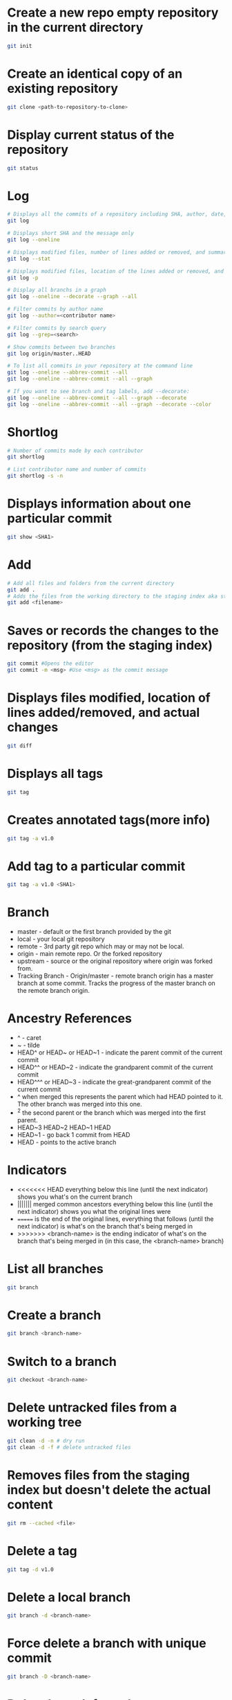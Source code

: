 * Create a new repo empty repository in the current directory

#+begin_src sh
git init
#+end_src

* Create an identical copy of an existing repository

#+begin_src sh
git clone <path-to-repository-to-clone>
#+end_src

* Display current status of the repository

#+begin_src sh
git status
#+end_src
	
* Log

#+begin_src sh
# Displays all the commits of a repository including SHA, author, date, and the message
git log

# Displays short SHA and the message only
git log --oneline

# Displays modified files, number of lines added or removed, and summary
git log --stat

# Displays modified files, location of the lines added or removed, and the actual changes
git log -p

# Display all branchs in a graph
git log --oneline --decorate --graph --all

# Filter commits by author name
git log --author=<contributor name>

# Filter commits by search query
git log --grep=<search>

# Show commits between two branches
git log origin/master..HEAD

# To list all commits in your repository at the command line
git log --oneline --abbrev-commit --all
git log --oneline --abbrev-commit --all --graph

# If you want to see branch and tag labels, add --decorate:
git log --oneline --abbrev-commit --all --graph --decorate
git log --oneline --abbrev-commit --all --graph --decorate --color
#+end_src

* Shortlog

#+begin_src sh
# Number of commits made by each contributor
git shortlog

# List contributor name and number of commits
git shortlog -s -n
#+end_src
	
* Displays information about one particular commit

#+begin_src sh
git show <SHA1>
#+end_src

* Add
  
#+begin_src sh
# Add all files and folders from the current directory
git add .
# Adds the files from the working directory to the staging index aka staging files
git add <filename>
#+end_src
	
* Saves or records the changes to the repository (from the staging index)

#+begin_src sh
git commit #Opens the editor
git commit -m <msg> #Use <msg> as the commit message
#+end_src

* Displays files modified, location of lines added/removed, and actual changes

#+begin_src sh
git diff
#+end_src

* Displays all tags

#+begin_src sh
git tag
#+end_src
	
* Creates annotated tags(more info)

#+begin_src sh
git tag -a v1.0
#+end_src

* Add tag to a particular commit

#+begin_src sh
git tag -a v1.0 <SHA1>
#+end_src

* Branch

- master - default or the first branch provided by the git
- local - your local git repository
- remote - 3rd party git repo which may or may not be local.
- origin - main remote repo. Or the forked repository
- upstream - source or the original repository where origin was forked from.
- Tracking Branch - Origin/master - remote branch origin has a master branch at some commit. Tracks the progress of the master branch on the remote branch origin.
	
* Ancestry References

- ^ - caret
- ~ - tilde
- HEAD^ or HEAD~ or HEAD~1 - indicate the parent commit of the current commit
- HEAD^^ or HEAD~2 - indicate the grandparent commit of the current commit
- HEAD^^^ or HEAD~3 - indicate the great-grandparent commit of the current commit
- ^ when merged this represents the parent which had HEAD pointed to it. The other branch was merged into this one.
- ^2 the second parent or the branch which was merged into the first parent.
- HEAD~3 HEAD~2 HEAD~1 HEAD
- HEAD~1 - go back 1 commit from HEAD
- HEAD - points to the active branch

* Indicators

- <<<<<<< HEAD everything below this line (until the next indicator) shows you what's on the current branch
- ||||||| merged common ancestors everything below this line (until the next indicator) shows you what the original lines were
- ======= is the end of the original lines, everything that follows (until the next indicator) is what's on the branch that's being merged in
- >>>>>>> <branch-name> is the ending indicator of what's on the branch that's being merged in (in this case, the <branch-name> branch)
  
* List all branches

#+begin_src sh
git branch
#+end_src
	
* Create a branch

#+begin_src sh
git branch <branch-name>
#+end_src
	
* Switch to a branch

#+begin_src sh
git checkout <branch-name>
#+end_src
	
* Delete untracked files from a working tree

#+begin_src sh
git clean -d -n # dry run
git clean -d -f # delete untracked files
#+end_src
	
* Removes files from the staging index but doesn't delete the actual content

#+begin_src sh
git rm --cached <file>
#+end_src

* Delete a tag

#+begin_src sh
git tag -d v1.0
#+end_src
		
* Delete a local branch
	
#+begin_src sh
git branch -d <branch-name>
#+end_src

* Force delete a branch with unique commit

#+begin_src sh
git branch -D <branch-name>
#+end_src
	
* Delete branch from the remote

#+begin_src sh
git push --delete <remote> <branch>
git push origin :<branch>
git push origin --delete <branch>
#+end_src
	
* Add a branch to commit

#+begin_src sh
git branch <branch-name> <SHA1>
#+end_src
	
* Create and switch to the branch

#+begin_src sh
git checkout -b <branch-name>
#+end_src
	

* Merge

- Combining branches together
- Makes a commit

* Combine <branch-name> to the active branch.

#+begin_src sh
git merge <branch-name>
#+end_src
	
* Change the last commit or add/remove the files.
   
#+begin_src sh
git commit --amend
#+end_src
	
* Reverse a previously made commit

#+begin_src sh
git revert <SHA>
#+end_src
	
* Erase commits

#+begin_src sh
# Move the head to the parent commit and discarded commit to the working directory.
git reset --mixed HEAD^
	
# Moves the discarded commit to the staging area
git reset --soft HEAD^

# Erase commit or move them to the trash
git reset --hard HEAD^
#+end_src

* Make a branch on the current commit

#+begin_src sh
git branch backup
#+end_src

* Remote
	
#+begin_src sh
# Manage and interact with the remote repositories
git remote

# Display full path to the remote repository
git remote -v

#Add shortname and the remote url to the local repo	
git remote add origin git@github.com:sudhirkhanger/my-travel-plans.git
#+end_src

* Change shortnames

#+begin_src sh
git remote rename <new-name> <existing-name>
#+end_src

* Send local commits to the remote repo.

#+begin_src sh
git push -u <remote-shortname> <branch>
#+end_src

* Sync remote repository with the local

#+begin_src sh
# pulls remote branch origin's commit to the master branch. Merge happens.
git pull origin master
#+end_src
	
* Retrive commits from the remote branch and without merge

#+begin_src sh
# fetch all branches of the origin
git fetch origin
# fetch origin's commits from master branch
git fetch origin master
# merge origin/master with the current branch
git merge origin/master
#+end_src

* Retrieving Upstream Changes
	
#+begin_src sh
# add the source repository
git remote add upstream <url-of-the-source-repository>

# fetches changes from the upstream source repository
# upstream/master - tracks where upstream\'s master branch is

# fetch all branches of the upstream
git fetch upstream

# fetch upstream's commits from master branch
git fetch upstream master
	
# to sync to your fork merge into a local branch and push it to the origin
git checkout master
git merge upstream/master
git push origin master
#+end_src
	
** Squash commits

- Move commits to a new base.
- Squash three commits into one then use HEAD~3
- Change pick from 2nd line to squash. Save changes.
- An editor would open where you can provide the new commit. Save changes.

#+begin_src sh
git rebase -i <base for example HEAD~3>
#+end_src

* Force push a branch

#+begin_src sh
git push -f <remote-branch> <local-branch>
#+end_src
	
* Misc

#+begin_src sh	
git reset --hard HEAD
git remote show branch
git branch -r
git branch -a
git branch -vv
git branch -v
#+end_src

* Remove files after adding .gitignore

#+BEGIN_SRC sh
git rm -r --cached . 
git add .
git commit -m 'Removed all files that are in the .gitignore' 
git push origin master
#+END_SRC

* Git Stash

#+begin_src sh
# stash tracked changes
git stash
#+end_src

#+begin_src sh
# stash both tracked and untracked changes
git stash -u
#+end_src

#+begin_src sh
# stash with a descriptive name
git stash save "save with a name"
#+end_src

#+begin_src sh
# list stash
git stash list
#+end_src

#+begin_src sh
# apply most recent changes with removing from the list	
git stash pop
#+end_src

#+begin_src sh
# apply without removing from the list
git stash apply
#+end_src

#+begin_src sh
# apply a particular stash
git stash pop stash@{0}
#+end_src

#+begin_src sh
# remove stash
git stash drop
#+end_src

* Git remove files

#+begin_src sh
git rm file1.txt
git commit -m "remove file1.txt"

# remove from git but not from file system
git rm --cached file1.txt
git push origin master
#+end_src

* Git remove prune stale branches

#+begin_src sh
git remote prune origin --dry-run
git remote prune origin
#+end_src
	
* Tagging

#+begin_src sh
git tag -a v1.0.0 -m "Releasing version v1.0.0"
git push origin v1.0
#+end_src

* Diff

#+begin_src sh
git diff <branch-one>:/path/to/file <branch-two>:/path/to/file
#+end_src

* Merge individual files

#+begin_src sh
git checkout <git brach to merge from> <file 1> <file 2>
#+end_src
	
* Remove unstaged changes

#+begin_src sh
git checkout -- .
git checkout -- <file-path> # individual files
#+end_src

* Rename branch

- creats a new branch with same commits from oldname branch
   
#+begin_src sh
git branch -m oldname newname
#+end_src

* Create another branch off an existing one

- sub-branch will be created off existing-branch
  
#+begin_src sh
git checkout -b sub-branch existing-branch
#+end_src

* Revert/reset a single file

#+begin_src sh
# Update [filename] with version from origin remote and master branch
git checkout origin/master [filename]
#+end_src

* Reset branch to same as remote

#+begin_src sh
git fetch origin
git reset --hard origin/branch-name
#+end_src

* 
